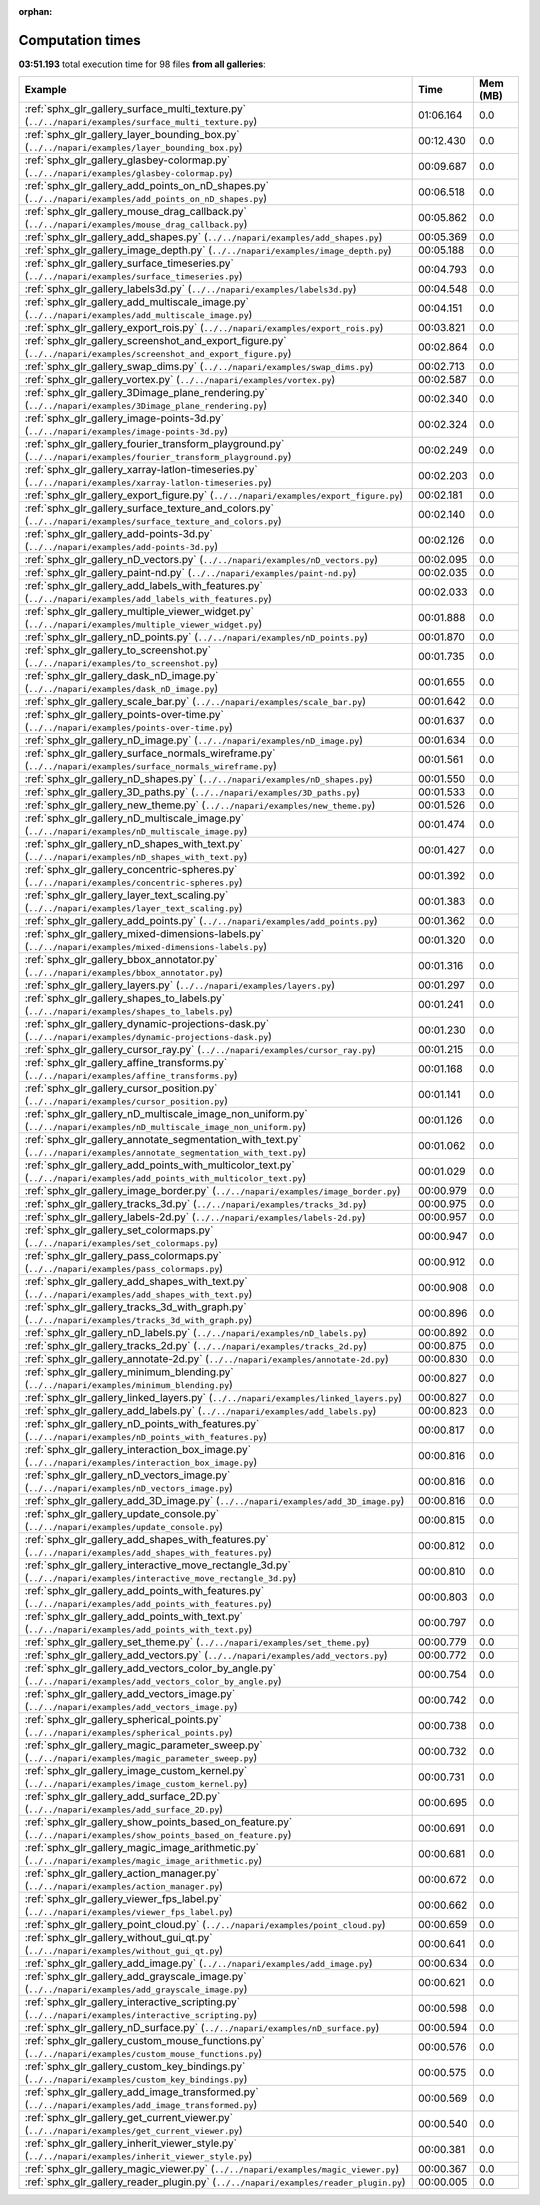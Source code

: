 
:orphan:

.. _sphx_glr_sg_execution_times:


Computation times
=================
**03:51.193** total execution time for 98 files **from all galleries**:

.. container::

  .. raw:: html

    <style scoped>
    <link href="https://cdnjs.cloudflare.com/ajax/libs/twitter-bootstrap/5.3.0/css/bootstrap.min.css" rel="stylesheet" />
    <link href="https://cdn.datatables.net/1.13.6/css/dataTables.bootstrap5.min.css" rel="stylesheet" />
    </style>
    <script src="https://code.jquery.com/jquery-3.7.0.js"></script>
    <script src="https://cdn.datatables.net/1.13.6/js/jquery.dataTables.min.js"></script>
    <script src="https://cdn.datatables.net/1.13.6/js/dataTables.bootstrap5.min.js"></script>
    <script type="text/javascript" class="init">
    $(document).ready( function () {
        $('table.sg-datatable').DataTable({order: [[1, 'desc']]});
    } );
    </script>

  .. list-table::
   :header-rows: 1
   :class: table table-striped sg-datatable

   * - Example
     - Time
     - Mem (MB)
   * - :ref:`sphx_glr_gallery_surface_multi_texture.py` (``../../napari/examples/surface_multi_texture.py``)
     - 01:06.164
     - 0.0
   * - :ref:`sphx_glr_gallery_layer_bounding_box.py` (``../../napari/examples/layer_bounding_box.py``)
     - 00:12.430
     - 0.0
   * - :ref:`sphx_glr_gallery_glasbey-colormap.py` (``../../napari/examples/glasbey-colormap.py``)
     - 00:09.687
     - 0.0
   * - :ref:`sphx_glr_gallery_add_points_on_nD_shapes.py` (``../../napari/examples/add_points_on_nD_shapes.py``)
     - 00:06.518
     - 0.0
   * - :ref:`sphx_glr_gallery_mouse_drag_callback.py` (``../../napari/examples/mouse_drag_callback.py``)
     - 00:05.862
     - 0.0
   * - :ref:`sphx_glr_gallery_add_shapes.py` (``../../napari/examples/add_shapes.py``)
     - 00:05.369
     - 0.0
   * - :ref:`sphx_glr_gallery_image_depth.py` (``../../napari/examples/image_depth.py``)
     - 00:05.188
     - 0.0
   * - :ref:`sphx_glr_gallery_surface_timeseries.py` (``../../napari/examples/surface_timeseries.py``)
     - 00:04.793
     - 0.0
   * - :ref:`sphx_glr_gallery_labels3d.py` (``../../napari/examples/labels3d.py``)
     - 00:04.548
     - 0.0
   * - :ref:`sphx_glr_gallery_add_multiscale_image.py` (``../../napari/examples/add_multiscale_image.py``)
     - 00:04.151
     - 0.0
   * - :ref:`sphx_glr_gallery_export_rois.py` (``../../napari/examples/export_rois.py``)
     - 00:03.821
     - 0.0
   * - :ref:`sphx_glr_gallery_screenshot_and_export_figure.py` (``../../napari/examples/screenshot_and_export_figure.py``)
     - 00:02.864
     - 0.0
   * - :ref:`sphx_glr_gallery_swap_dims.py` (``../../napari/examples/swap_dims.py``)
     - 00:02.713
     - 0.0
   * - :ref:`sphx_glr_gallery_vortex.py` (``../../napari/examples/vortex.py``)
     - 00:02.587
     - 0.0
   * - :ref:`sphx_glr_gallery_3Dimage_plane_rendering.py` (``../../napari/examples/3Dimage_plane_rendering.py``)
     - 00:02.340
     - 0.0
   * - :ref:`sphx_glr_gallery_image-points-3d.py` (``../../napari/examples/image-points-3d.py``)
     - 00:02.324
     - 0.0
   * - :ref:`sphx_glr_gallery_fourier_transform_playground.py` (``../../napari/examples/fourier_transform_playground.py``)
     - 00:02.249
     - 0.0
   * - :ref:`sphx_glr_gallery_xarray-latlon-timeseries.py` (``../../napari/examples/xarray-latlon-timeseries.py``)
     - 00:02.203
     - 0.0
   * - :ref:`sphx_glr_gallery_export_figure.py` (``../../napari/examples/export_figure.py``)
     - 00:02.181
     - 0.0
   * - :ref:`sphx_glr_gallery_surface_texture_and_colors.py` (``../../napari/examples/surface_texture_and_colors.py``)
     - 00:02.140
     - 0.0
   * - :ref:`sphx_glr_gallery_add-points-3d.py` (``../../napari/examples/add-points-3d.py``)
     - 00:02.126
     - 0.0
   * - :ref:`sphx_glr_gallery_nD_vectors.py` (``../../napari/examples/nD_vectors.py``)
     - 00:02.095
     - 0.0
   * - :ref:`sphx_glr_gallery_paint-nd.py` (``../../napari/examples/paint-nd.py``)
     - 00:02.035
     - 0.0
   * - :ref:`sphx_glr_gallery_add_labels_with_features.py` (``../../napari/examples/add_labels_with_features.py``)
     - 00:02.033
     - 0.0
   * - :ref:`sphx_glr_gallery_multiple_viewer_widget.py` (``../../napari/examples/multiple_viewer_widget.py``)
     - 00:01.888
     - 0.0
   * - :ref:`sphx_glr_gallery_nD_points.py` (``../../napari/examples/nD_points.py``)
     - 00:01.870
     - 0.0
   * - :ref:`sphx_glr_gallery_to_screenshot.py` (``../../napari/examples/to_screenshot.py``)
     - 00:01.735
     - 0.0
   * - :ref:`sphx_glr_gallery_dask_nD_image.py` (``../../napari/examples/dask_nD_image.py``)
     - 00:01.655
     - 0.0
   * - :ref:`sphx_glr_gallery_scale_bar.py` (``../../napari/examples/scale_bar.py``)
     - 00:01.642
     - 0.0
   * - :ref:`sphx_glr_gallery_points-over-time.py` (``../../napari/examples/points-over-time.py``)
     - 00:01.637
     - 0.0
   * - :ref:`sphx_glr_gallery_nD_image.py` (``../../napari/examples/nD_image.py``)
     - 00:01.634
     - 0.0
   * - :ref:`sphx_glr_gallery_surface_normals_wireframe.py` (``../../napari/examples/surface_normals_wireframe.py``)
     - 00:01.561
     - 0.0
   * - :ref:`sphx_glr_gallery_nD_shapes.py` (``../../napari/examples/nD_shapes.py``)
     - 00:01.550
     - 0.0
   * - :ref:`sphx_glr_gallery_3D_paths.py` (``../../napari/examples/3D_paths.py``)
     - 00:01.533
     - 0.0
   * - :ref:`sphx_glr_gallery_new_theme.py` (``../../napari/examples/new_theme.py``)
     - 00:01.526
     - 0.0
   * - :ref:`sphx_glr_gallery_nD_multiscale_image.py` (``../../napari/examples/nD_multiscale_image.py``)
     - 00:01.474
     - 0.0
   * - :ref:`sphx_glr_gallery_nD_shapes_with_text.py` (``../../napari/examples/nD_shapes_with_text.py``)
     - 00:01.427
     - 0.0
   * - :ref:`sphx_glr_gallery_concentric-spheres.py` (``../../napari/examples/concentric-spheres.py``)
     - 00:01.392
     - 0.0
   * - :ref:`sphx_glr_gallery_layer_text_scaling.py` (``../../napari/examples/layer_text_scaling.py``)
     - 00:01.383
     - 0.0
   * - :ref:`sphx_glr_gallery_add_points.py` (``../../napari/examples/add_points.py``)
     - 00:01.362
     - 0.0
   * - :ref:`sphx_glr_gallery_mixed-dimensions-labels.py` (``../../napari/examples/mixed-dimensions-labels.py``)
     - 00:01.320
     - 0.0
   * - :ref:`sphx_glr_gallery_bbox_annotator.py` (``../../napari/examples/bbox_annotator.py``)
     - 00:01.316
     - 0.0
   * - :ref:`sphx_glr_gallery_layers.py` (``../../napari/examples/layers.py``)
     - 00:01.297
     - 0.0
   * - :ref:`sphx_glr_gallery_shapes_to_labels.py` (``../../napari/examples/shapes_to_labels.py``)
     - 00:01.241
     - 0.0
   * - :ref:`sphx_glr_gallery_dynamic-projections-dask.py` (``../../napari/examples/dynamic-projections-dask.py``)
     - 00:01.230
     - 0.0
   * - :ref:`sphx_glr_gallery_cursor_ray.py` (``../../napari/examples/cursor_ray.py``)
     - 00:01.215
     - 0.0
   * - :ref:`sphx_glr_gallery_affine_transforms.py` (``../../napari/examples/affine_transforms.py``)
     - 00:01.168
     - 0.0
   * - :ref:`sphx_glr_gallery_cursor_position.py` (``../../napari/examples/cursor_position.py``)
     - 00:01.141
     - 0.0
   * - :ref:`sphx_glr_gallery_nD_multiscale_image_non_uniform.py` (``../../napari/examples/nD_multiscale_image_non_uniform.py``)
     - 00:01.126
     - 0.0
   * - :ref:`sphx_glr_gallery_annotate_segmentation_with_text.py` (``../../napari/examples/annotate_segmentation_with_text.py``)
     - 00:01.062
     - 0.0
   * - :ref:`sphx_glr_gallery_add_points_with_multicolor_text.py` (``../../napari/examples/add_points_with_multicolor_text.py``)
     - 00:01.029
     - 0.0
   * - :ref:`sphx_glr_gallery_image_border.py` (``../../napari/examples/image_border.py``)
     - 00:00.979
     - 0.0
   * - :ref:`sphx_glr_gallery_tracks_3d.py` (``../../napari/examples/tracks_3d.py``)
     - 00:00.975
     - 0.0
   * - :ref:`sphx_glr_gallery_labels-2d.py` (``../../napari/examples/labels-2d.py``)
     - 00:00.957
     - 0.0
   * - :ref:`sphx_glr_gallery_set_colormaps.py` (``../../napari/examples/set_colormaps.py``)
     - 00:00.947
     - 0.0
   * - :ref:`sphx_glr_gallery_pass_colormaps.py` (``../../napari/examples/pass_colormaps.py``)
     - 00:00.912
     - 0.0
   * - :ref:`sphx_glr_gallery_add_shapes_with_text.py` (``../../napari/examples/add_shapes_with_text.py``)
     - 00:00.908
     - 0.0
   * - :ref:`sphx_glr_gallery_tracks_3d_with_graph.py` (``../../napari/examples/tracks_3d_with_graph.py``)
     - 00:00.896
     - 0.0
   * - :ref:`sphx_glr_gallery_nD_labels.py` (``../../napari/examples/nD_labels.py``)
     - 00:00.892
     - 0.0
   * - :ref:`sphx_glr_gallery_tracks_2d.py` (``../../napari/examples/tracks_2d.py``)
     - 00:00.875
     - 0.0
   * - :ref:`sphx_glr_gallery_annotate-2d.py` (``../../napari/examples/annotate-2d.py``)
     - 00:00.830
     - 0.0
   * - :ref:`sphx_glr_gallery_minimum_blending.py` (``../../napari/examples/minimum_blending.py``)
     - 00:00.827
     - 0.0
   * - :ref:`sphx_glr_gallery_linked_layers.py` (``../../napari/examples/linked_layers.py``)
     - 00:00.827
     - 0.0
   * - :ref:`sphx_glr_gallery_add_labels.py` (``../../napari/examples/add_labels.py``)
     - 00:00.823
     - 0.0
   * - :ref:`sphx_glr_gallery_nD_points_with_features.py` (``../../napari/examples/nD_points_with_features.py``)
     - 00:00.817
     - 0.0
   * - :ref:`sphx_glr_gallery_interaction_box_image.py` (``../../napari/examples/interaction_box_image.py``)
     - 00:00.816
     - 0.0
   * - :ref:`sphx_glr_gallery_nD_vectors_image.py` (``../../napari/examples/nD_vectors_image.py``)
     - 00:00.816
     - 0.0
   * - :ref:`sphx_glr_gallery_add_3D_image.py` (``../../napari/examples/add_3D_image.py``)
     - 00:00.816
     - 0.0
   * - :ref:`sphx_glr_gallery_update_console.py` (``../../napari/examples/update_console.py``)
     - 00:00.815
     - 0.0
   * - :ref:`sphx_glr_gallery_add_shapes_with_features.py` (``../../napari/examples/add_shapes_with_features.py``)
     - 00:00.812
     - 0.0
   * - :ref:`sphx_glr_gallery_interactive_move_rectangle_3d.py` (``../../napari/examples/interactive_move_rectangle_3d.py``)
     - 00:00.810
     - 0.0
   * - :ref:`sphx_glr_gallery_add_points_with_features.py` (``../../napari/examples/add_points_with_features.py``)
     - 00:00.803
     - 0.0
   * - :ref:`sphx_glr_gallery_add_points_with_text.py` (``../../napari/examples/add_points_with_text.py``)
     - 00:00.797
     - 0.0
   * - :ref:`sphx_glr_gallery_set_theme.py` (``../../napari/examples/set_theme.py``)
     - 00:00.779
     - 0.0
   * - :ref:`sphx_glr_gallery_add_vectors.py` (``../../napari/examples/add_vectors.py``)
     - 00:00.772
     - 0.0
   * - :ref:`sphx_glr_gallery_add_vectors_color_by_angle.py` (``../../napari/examples/add_vectors_color_by_angle.py``)
     - 00:00.754
     - 0.0
   * - :ref:`sphx_glr_gallery_add_vectors_image.py` (``../../napari/examples/add_vectors_image.py``)
     - 00:00.742
     - 0.0
   * - :ref:`sphx_glr_gallery_spherical_points.py` (``../../napari/examples/spherical_points.py``)
     - 00:00.738
     - 0.0
   * - :ref:`sphx_glr_gallery_magic_parameter_sweep.py` (``../../napari/examples/magic_parameter_sweep.py``)
     - 00:00.732
     - 0.0
   * - :ref:`sphx_glr_gallery_image_custom_kernel.py` (``../../napari/examples/image_custom_kernel.py``)
     - 00:00.731
     - 0.0
   * - :ref:`sphx_glr_gallery_add_surface_2D.py` (``../../napari/examples/add_surface_2D.py``)
     - 00:00.695
     - 0.0
   * - :ref:`sphx_glr_gallery_show_points_based_on_feature.py` (``../../napari/examples/show_points_based_on_feature.py``)
     - 00:00.691
     - 0.0
   * - :ref:`sphx_glr_gallery_magic_image_arithmetic.py` (``../../napari/examples/magic_image_arithmetic.py``)
     - 00:00.681
     - 0.0
   * - :ref:`sphx_glr_gallery_action_manager.py` (``../../napari/examples/action_manager.py``)
     - 00:00.672
     - 0.0
   * - :ref:`sphx_glr_gallery_viewer_fps_label.py` (``../../napari/examples/viewer_fps_label.py``)
     - 00:00.662
     - 0.0
   * - :ref:`sphx_glr_gallery_point_cloud.py` (``../../napari/examples/point_cloud.py``)
     - 00:00.659
     - 0.0
   * - :ref:`sphx_glr_gallery_without_gui_qt.py` (``../../napari/examples/without_gui_qt.py``)
     - 00:00.641
     - 0.0
   * - :ref:`sphx_glr_gallery_add_image.py` (``../../napari/examples/add_image.py``)
     - 00:00.634
     - 0.0
   * - :ref:`sphx_glr_gallery_add_grayscale_image.py` (``../../napari/examples/add_grayscale_image.py``)
     - 00:00.621
     - 0.0
   * - :ref:`sphx_glr_gallery_interactive_scripting.py` (``../../napari/examples/interactive_scripting.py``)
     - 00:00.598
     - 0.0
   * - :ref:`sphx_glr_gallery_nD_surface.py` (``../../napari/examples/nD_surface.py``)
     - 00:00.594
     - 0.0
   * - :ref:`sphx_glr_gallery_custom_mouse_functions.py` (``../../napari/examples/custom_mouse_functions.py``)
     - 00:00.576
     - 0.0
   * - :ref:`sphx_glr_gallery_custom_key_bindings.py` (``../../napari/examples/custom_key_bindings.py``)
     - 00:00.575
     - 0.0
   * - :ref:`sphx_glr_gallery_add_image_transformed.py` (``../../napari/examples/add_image_transformed.py``)
     - 00:00.569
     - 0.0
   * - :ref:`sphx_glr_gallery_get_current_viewer.py` (``../../napari/examples/get_current_viewer.py``)
     - 00:00.540
     - 0.0
   * - :ref:`sphx_glr_gallery_inherit_viewer_style.py` (``../../napari/examples/inherit_viewer_style.py``)
     - 00:00.381
     - 0.0
   * - :ref:`sphx_glr_gallery_magic_viewer.py` (``../../napari/examples/magic_viewer.py``)
     - 00:00.367
     - 0.0
   * - :ref:`sphx_glr_gallery_reader_plugin.py` (``../../napari/examples/reader_plugin.py``)
     - 00:00.005
     - 0.0
